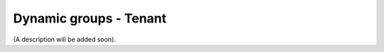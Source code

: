 Dynamic groups - Tenant
===================================

(A description will be added soon).
